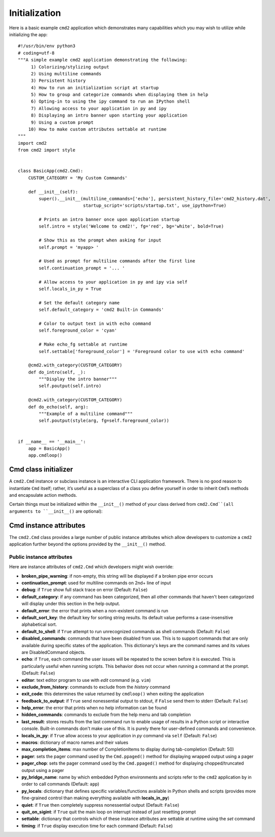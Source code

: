 Initialization
==============

Here is a basic example ``cmd2`` application which demonstrates many
capabilities which you may wish to utilize while initializing the app::

    #!/usr/bin/env python3
    # coding=utf-8
    """A simple example cmd2 application demonstrating the following:
         1) Colorizing/stylizing output
         2) Using multiline commands
         3) Persistent history
         4) How to run an initialization script at startup
         5) How to group and categorize commands when displaying them in help
         6) Opting-in to using the ipy command to run an IPython shell
         7) Allowing access to your application in py and ipy
         8) Displaying an intro banner upon starting your application
         9) Using a custom prompt
        10) How to make custom attributes settable at runtime
    """
    import cmd2
    from cmd2 import style


    class BasicApp(cmd2.Cmd):
        CUSTOM_CATEGORY = 'My Custom Commands'

        def __init__(self):
            super().__init__(multiline_commands=['echo'], persistent_history_file='cmd2_history.dat',
                             startup_script='scripts/startup.txt', use_ipython=True)

            # Prints an intro banner once upon application startup
            self.intro = style('Welcome to cmd2!', fg='red', bg='white', bold=True)

            # Show this as the prompt when asking for input
            self.prompt = 'myapp> '

            # Used as prompt for multiline commands after the first line
            self.continuation_prompt = '... '

            # Allow access to your application in py and ipy via self
            self.locals_in_py = True

            # Set the default category name
            self.default_category = 'cmd2 Built-in Commands'

            # Color to output text in with echo command
            self.foreground_color = 'cyan'

            # Make echo_fg settable at runtime
            self.settable['foreground_color'] = 'Foreground color to use with echo command'

        @cmd2.with_category(CUSTOM_CATEGORY)
        def do_intro(self, _):
            """Display the intro banner"""
            self.poutput(self.intro)

        @cmd2.with_category(CUSTOM_CATEGORY)
        def do_echo(self, arg):
            """Example of a multiline command"""
            self.poutput(style(arg, fg=self.foreground_color))


    if __name__ == '__main__':
        app = BasicApp()
        app.cmdloop()


Cmd class initializer
---------------------

A ``cmd2.Cmd`` instance or subclass instance is an interactive CLI application
framework. There is no good reason to instantiate ``Cmd`` itself; rather, it’s
useful as a superclass of a class you define yourself in order to inherit
``Cmd``’s methods and encapsulate action methods.

Certain things must be initialized within the ``__init__()`` method of your
class derived from ``cmd2.Cmd``(all arguments to ``__init__()`` are optional):

.. automethod:: cmd2.cmd2.Cmd.__init__
    :noindex:

Cmd instance attributes
-----------------------

The ``cmd2.Cmd`` class provides a large number of public instance attributes
which allow developers to customize a ``cmd2`` application further beyond the
options provided by the ``__init__()`` method.

Public instance attributes
~~~~~~~~~~~~~~~~~~~~~~~~~~
Here are instance attributes of ``cmd2.Cmd`` which developers might wish
override:

- **broken_pipe_warning**: if non-empty, this string will be displayed if a
  broken pipe error occurs
- **continuation_prompt**: used for multiline commands on 2nd+ line of input
- **debug**: if ``True`` show full stack trace on error (Default: ``False``)
- **default_category**: if any command has been categorized, then all other
  commands that haven't been categorized will display under this section in the
  help output.
- **default_error**: the error that prints when a non-existent command is run
- **default_sort_key**: the default key for sorting string results. Its default
  value performs a case-insensitive alphabetical sort.
- **default_to_shell**: if ``True`` attempt to run unrecognized commands as
  shell commands (Default: ``False``)
- **disabled_commands**: commands that have been disabled from use. This is to
  support commands that are only available during specific states of the
  application. This dictionary's keys are the command names and its values are
  DisabledCommand objects.
- **echo**: if ``True``, each command the user issues will be repeated to the
  screen before it is executed. This is particularly useful when running
  scripts. This behavior does not occur when running a command at the prompt.
  (Default: ``False``)
- **editor**: text editor program to use with *edit* command (e.g. ``vim``)
- **exclude_from_history**: commands to exclude from the *history* command
- **exit_code**: this determines the value returned by ``cmdloop()`` when
  exiting the application
- **feedback_to_output**: if ``True`` send nonessential output to stdout, if
  ``False`` send them to stderr (Default: ``False``)
- **help_error**: the error that prints when no help information can be found
- **hidden_commands**: commands to exclude from the help menu and tab
  completion
- **last_result**: stores results from the last command run to enable usage
  of results in a Python script or interactive console. Built-in commands don't
  make use of this.  It is purely there for user-defined commands and
  convenience.
- **locals_in_py**: if ``True`` allow access to your application in *py*
  command via ``self`` (Default: ``False``)
- **macros**: dictionary of macro names and their values
- **max_completion_items**: max number of CompletionItems to display during
  tab-completion (Default: 50)
- **pager**: sets the pager command used by the ``Cmd.ppaged()`` method for
  displaying wrapped output using a pager
- **pager_chop**: sets the pager command used by the ``Cmd.ppaged()`` method
  for displaying chopped/truncated output using a pager
- **py_bridge_name**: name by which embedded Python environments and scripts
  refer to the ``cmd2`` application by in order to call commands (Default:
  ``app``)
- **py_locals**: dictionary that defines specific variables/functions available
  in Python shells and scripts (provides more fine-grained control than making
  everything available with **locals_in_py**)
- **quiet**: if ``True`` then completely suppress nonessential output (Default:
  ``False``)
- **quit_on_sigint**: if ``True`` quit the main loop on interrupt instead of
  just resetting prompt
- **settable**: dictionary that controls which of these instance attributes
  are settable at runtime using the *set* command
- **timing**: if ``True`` display execution time for each command (Default:
  ``False``)
